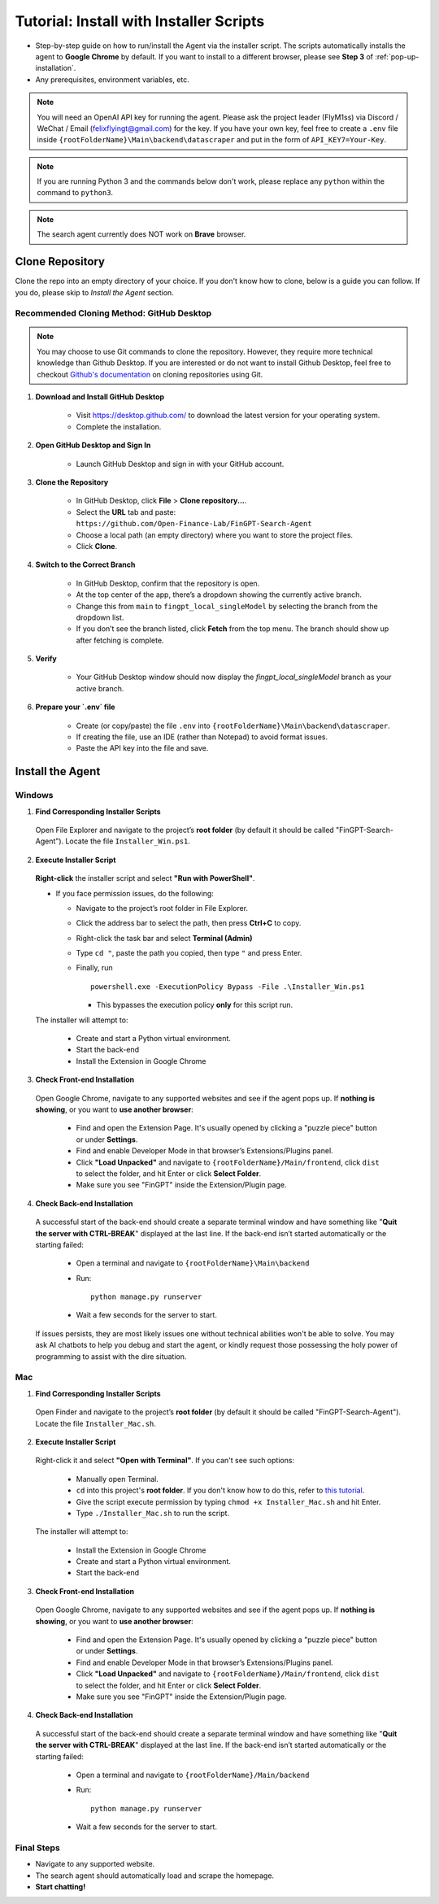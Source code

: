 Tutorial: Install with Installer Scripts
========================================

- Step-by-step guide on how to run/install the Agent via the installer script. The scripts automatically installs
  the agent to **Google Chrome** by default. If you want to install to a different browser, please see **Step 3** of
  :ref:`pop-up-installation`.
- Any prerequisites, environment variables, etc.

.. note::
   You will need an OpenAI API key for running the agent. Please ask the project leader (FlyM1ss) via Discord /
   WeChat / Email (felixflyingt@gmail.com) for the key. If you have your own key, feel free to create a ``.env`` file
   inside ``{rootFolderName}\Main\backend\datascraper`` and put in the form of ``API_KEY7=Your-Key``.

.. note::
   If you are running Python 3 and the commands below don't work, please replace any ``python`` within the command to
   ``python3``.

.. note::
   The search agent currently does NOT work on **Brave** browser.

Clone Repository
----------------

Clone the repo into an empty directory of your choice. If you don't know how to clone, below is a guide you can
follow. If you do, please skip to *Install the Agent* section.

Recommended Cloning Method: GitHub Desktop
~~~~~~~~~~~~~~~~~~~~~~~~~~~~~~~~~~~~~~~~~~

.. note::
    You may choose to use Git commands to clone the repository. However, they require more technical knowledge than
    Github Desktop. If you are interested or do not want to install Github Desktop, feel free to checkout
    `Github's documentation <https://docs.github.com/en/repositories/creating-and-managing-repositories/cloning-a-repository?tool=cli>`_
    on cloning repositories using Git.

1. **Download and Install GitHub Desktop**

    - Visit https://desktop.github.com/ to download the latest version for your operating system.
    - Complete the installation.


2. **Open GitHub Desktop and Sign In**

    - Launch GitHub Desktop and sign in with your GitHub account.


3. **Clone the Repository**

    - In GitHub Desktop, click **File** > **Clone repository...**.
    - Select the **URL** tab and paste:
      ``https://github.com/Open-Finance-Lab/FinGPT-Search-Agent``

    - Choose a local path (an empty directory) where you want to store the project files.
    - Click **Clone**.


4. **Switch to the Correct Branch**

    - In GitHub Desktop, confirm that the repository is open.
    - At the top center of the app, there’s a dropdown showing the currently active branch.
    - Change this from ``main`` to ``fingpt_local_singleModel`` by selecting the branch from the dropdown list.
    - If you don’t see the branch listed, click **Fetch** from the top menu. The branch should show up after fetching
      is complete.


5. **Verify**

    - Your GitHub Desktop window should now display the `fingpt_local_singleModel` branch as your active branch.



6. **Prepare your `.env` file**

    - Create (or copy/paste) the file ``.env`` into
      ``{rootFolderName}\Main\backend\datascraper``.
    - If creating the file, use an IDE (rather than Notepad) to avoid format issues.
    - Paste the API key into the file and save.

Install the Agent
-----------------

.. _pop-up-installation:

Windows
~~~~~~~

1. **Find Corresponding Installer Scripts**

  Open File Explorer and navigate to the project’s **root folder** (by default it should be called
  "FinGPT-Search-Agent"). Locate the file ``Installer_Win.ps1``.

2. **Execute Installer Script**

  **Right-click** the installer script and select **"Run with PowerShell"**.
   
  - If you face permission issues, do the following:

    - Navigate to the project’s root folder in File Explorer.
    - Click the address bar to select the path, then press **Ctrl+C** to copy.
    - Right-click the task bar and select **Terminal (Admin)**
    - Type ``cd "``, paste the path you copied, then type ``"`` and press Enter.
    - Finally, run
      ::

        powershell.exe -ExecutionPolicy Bypass -File .\Installer_Win.ps1

      - This bypasses the execution policy **only** for this script run.

  The installer will attempt to:

    - Create and start a Python virtual environment.
    - Start the back-end
    - Install the Extension in Google Chrome

3. **Check Front-end Installation**

  Open Google Chrome, navigate to any supported websites and see if the agent pops up. If **nothing is showing**, or you
  want to **use another browser**:

    - Find and open the Extension Page. It's usually opened by clicking a "puzzle piece" button or under **Settings**.
    - Find and enable Developer Mode in that browser’s Extensions/Plugins panel.
    - Click **"Load Unpacked"** and navigate to ``{rootFolderName}/Main/frontend``, click ``dist``
      to select the folder, and hit Enter or click **Select Folder**.
    - Make sure you see "FinGPT" inside the Extension/Plugin page.

4. **Check Back-end Installation**

  A successful start of the back-end should create a separate terminal window and have something like "**Quit the server
  with CTRL-BREAK**" displayed at the last line. If the back-end isn’t started automatically or the starting failed:

    - Open a terminal and navigate to
      ``{rootFolderName}\Main\backend``

    - Run:
      ::

        python manage.py runserver

    - Wait a few seconds for the server to start.

  If issues persists, they are most likely issues one without technical abilities won't be able to solve. You may ask
  AI chatbots to help you debug and start the agent, or kindly request those possessing the holy power of programming
  to assist with the dire situation.

Mac
~~~

1. **Find Corresponding Installer Scripts**

  Open Finder and navigate to the project’s **root folder** (by default it should be called "FinGPT-Search-Agent").
  Locate the file ``Installer_Mac.sh``.

2. **Execute Installer Script**

  Right-click it and select **"Open with Terminal"**. If you can't see such options:

    - Manually open Terminal.
    - ``cd`` into this project's **root folder**. If you don't know how to do this, refer to `this tutorial <https://www.youtube.com/watch?v=VRFcEMPES7U>`_.
    - Give the script execute permission by typing ``chmod +x Installer_Mac.sh`` and hit Enter.
    - Type ``./Installer_Mac.sh`` to run the script.

  The installer will attempt to:

    - Install the Extension in Google Chrome
    - Create and start a Python virtual environment.
    - Start the back-end

3. **Check Front-end Installation**

  Open Google Chrome, navigate to any supported websites and see if the agent pops up. If **nothing is showing**, or you
  want to **use another browser**:

    - Find and open the Extension Page. It's usually opened by clicking a "puzzle piece" button or under **Settings**.
    - Find and enable Developer Mode in that browser’s Extensions/Plugins panel.
    - Click **"Load Unpacked"** and navigate to ``{rootFolderName}/Main/frontend``, click ``dist``
      to select the folder, and hit Enter or click **Select Folder**.
    - Make sure you see "FinGPT" inside the Extension/Plugin page.

4. **Check Back-end Installation**

  A successful start of the back-end should create a separate terminal window and have something like "**Quit the server
  with CTRL-BREAK**" displayed at the last line. If the back-end isn’t started automatically or the starting failed:

    - Open a terminal and navigate to
      ``{rootFolderName}/Main/backend``

    - Run:
      ::

        python manage.py runserver

    - Wait a few seconds for the server to start.

Final Steps
~~~~~~~~~~~

- Navigate to any supported website.
- The search agent should automatically load and scrape the homepage.  
- **Start chatting!**

